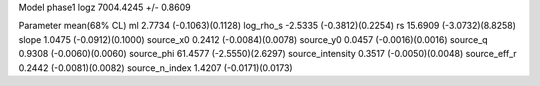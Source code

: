 Model phase1
logz            7004.4245 +/- 0.8609

Parameter            mean(68% CL)
ml                   2.7734 (-0.1063)(0.1128)
log_rho_s            -2.5335 (-0.3812)(0.2254)
rs                   15.6909 (-3.0732)(8.8258)
slope                1.0475 (-0.0912)(0.1000)
source_x0            0.2412 (-0.0084)(0.0078)
source_y0            0.0457 (-0.0016)(0.0016)
source_q             0.9308 (-0.0060)(0.0060)
source_phi           61.4577 (-2.5550)(2.6297)
source_intensity     0.3517 (-0.0050)(0.0048)
source_eff_r         0.2442 (-0.0081)(0.0082)
source_n_index       1.4207 (-0.0171)(0.0173)
